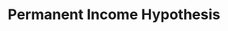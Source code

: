 :PROPERTIES:
:ID:       701434fb-497d-4da9-a78c-7dee02300b39
:END:
#+title: Permanent Income Hypothesis
#+HUGO_AUTO_SET_LASTMOD: t
#+hugo_base_dir: ~/BrainDump/
#+hugo_section: notes
#+HUGO_TAGS: placeholder
#+BIBLIOGRAPHY: ~/Org/zotero_refs.bib
#+OPTIONS: num:nil ^:{} toc:nil
